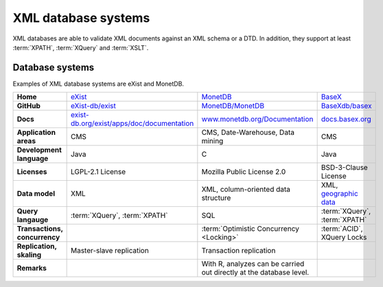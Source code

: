 XML database systems
====================

XML databases are able to validate XML documents against an XML schema or a DTD.
In addition, they support at least :term:`XPATH`, :term:`XQuery` and
:term:`XSLT`.

Database systems
----------------

Examples of XML database systems are eXist and MonetDB.

+------------------------+------------------------------------------------+------------------------------------------------+------------------------------------------------+
| **Home**               | `eXist`_                                       | `MonetDB`_                                     | `BaseX`_                                       |
+------------------------+------------------------------------------------+------------------------------------------------+------------------------------------------------+
| **GitHub**             | `eXist-db/exist`_                              | `MonetDB/MonetDB`_                             | `BaseXdb/basex`_                               |
+------------------------+------------------------------------------------+------------------------------------------------+------------------------------------------------+
| **Docs**               | `exist-db.org/exist/apps/doc/documentation`_   | `www.monetdb.org/Documentation`_               | `docs.basex.org`_                              |
+------------------------+------------------------------------------------+------------------------------------------------+------------------------------------------------+
| **Application areas**  | CMS                                            | CMS, Date-Warehouse, Data mining               | CMS                                            |
+------------------------+------------------------------------------------+------------------------------------------------+------------------------------------------------+
| **Development          | Java                                           | C                                              | Java                                           |
| language**             |                                                |                                                |                                                |
+------------------------+------------------------------------------------+------------------------------------------------+------------------------------------------------+
| **Licenses**           | LGPL-2.1 License                               | Mozilla Public License 2.0                     | BSD-3-Clause License                           |
+------------------------+------------------------------------------------+------------------------------------------------+------------------------------------------------+
| **Data model**         | XML                                            | XML, column-oriented data structure            | XML, `geographic data`_                        |
+------------------------+------------------------------------------------+------------------------------------------------+------------------------------------------------+
| **Query langauge**     | :term:`XQuery`, :term:`XPATH`                  | SQL                                            | :term:`XQuery`, :term:`XPATH`                  |
+------------------------+------------------------------------------------+------------------------------------------------+------------------------------------------------+
| **Transactions,        |                                                | :term:`Optimistic Concurrency <Locking>`       | :term:`ACID`, XQuery Locks                     |
| concurrency**          |                                                |                                                |                                                |
+------------------------+------------------------------------------------+------------------------------------------------+------------------------------------------------+
| **Replication,         | Master-slave replication                       | Transaction replication                        |                                                |
| skaling**              |                                                |                                                |                                                |
+------------------------+------------------------------------------------+------------------------------------------------+------------------------------------------------+
| **Remarks**            |                                                | With R, analyzes can be carried out directly   |                                                |
|                        |                                                | at the database level.                         |                                                |
+------------------------+------------------------------------------------+------------------------------------------------+------------------------------------------------+

.. _`eXist`: https://exist-db.org/
.. _`MonetDB`: https://www.monetdb.org/
.. _`BaseX`: https://basex.org/
.. _`eXist-db/exist`: https://github.com/eXist-db/exist
.. _`MonetDB/MonetDB`: https://github.com/MonetDB/MonetDB
.. _`BaseXdb/basex`: https://github.com/BaseXdb/basex
.. _`exist-db.org/exist/apps/doc/documentation`: https://exist-db.org/exist/apps/doc/documentation
.. _`www.monetdb.org/Documentation`: https://www.monetdb.org/Documentation
.. _`docs.basex.org`: https://docs.basex.org/wiki/Main_Page
.. _`geographic data`: https://docs.basex.org/wiki/Geo_Module
